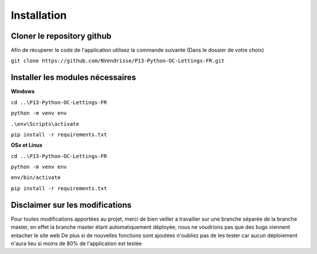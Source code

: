 Installation
============

Cloner le repository github
---------------------------

Afin de récuperer le code de l'application utilisez la commande suivante
(Dans le dossier de votre choix)

``git clone https://github.com/NVendrisse/P13-Python-OC-Lettings-FR.git``

Installer les modules nécessaires
---------------------------------

**Windows**

``cd ..\P13-Python-OC-Lettings-FR``

``python -m venv env``

``.\env\Scripts\activate``

``pip install -r requirements.txt``


**OSx et Linux**

``cd ..\P13-Python-OC-Lettings-FR``

``python -m venv env``

``env/bin/activate``

``pip install -r requirements.txt``



Disclaimer sur les modifications
--------------------------------

Pour toutes modifications apportées au projet, merci de bien veiller a travailler sur une branche 
séparée de la branche master, en effet la branche master étant automatiquement déployée,
nous ne voudrions pas que des bugs viennent entacher le site web
De plus si de nouvelles fonctions sont ajoutées n'oubliez pas de les tester car aucun déploiement 
n'aura lieu si moins de 80% de l'application est testée
